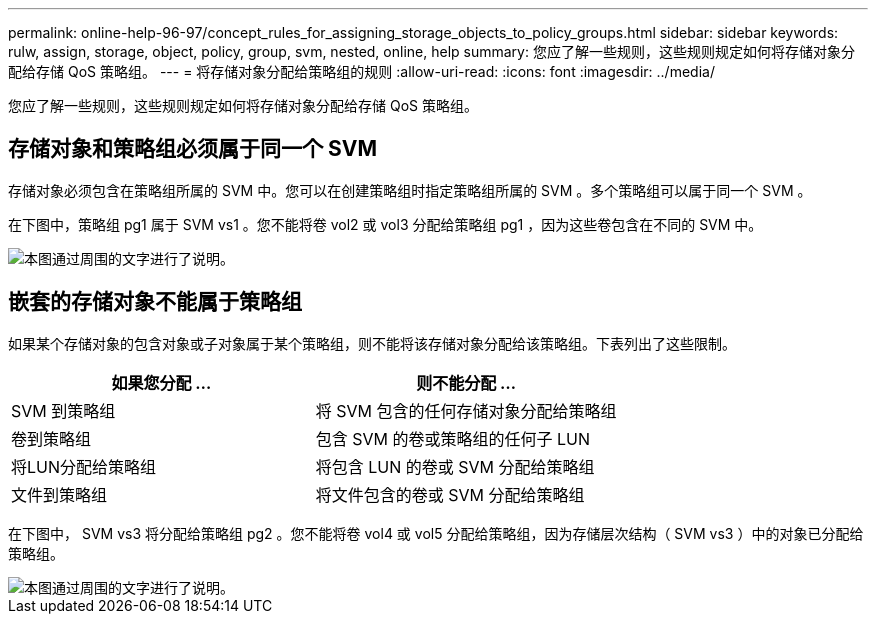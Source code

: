 ---
permalink: online-help-96-97/concept_rules_for_assigning_storage_objects_to_policy_groups.html 
sidebar: sidebar 
keywords: rulw, assign, storage, object, policy, group, svm, nested, online, help 
summary: 您应了解一些规则，这些规则规定如何将存储对象分配给存储 QoS 策略组。 
---
= 将存储对象分配给策略组的规则
:allow-uri-read: 
:icons: font
:imagesdir: ../media/


[role="lead"]
您应了解一些规则，这些规则规定如何将存储对象分配给存储 QoS 策略组。



== 存储对象和策略组必须属于同一个 SVM

存储对象必须包含在策略组所属的 SVM 中。您可以在创建策略组时指定策略组所属的 SVM 。多个策略组可以属于同一个 SVM 。

在下图中，策略组 pg1 属于 SVM vs1 。您不能将卷 vol2 或 vol3 分配给策略组 pg1 ，因为这些卷包含在不同的 SVM 中。

image::../media/qos_rule_same_vserver.gif[本图通过周围的文字进行了说明。]



== 嵌套的存储对象不能属于策略组

如果某个存储对象的包含对象或子对象属于某个策略组，则不能将该存储对象分配给该策略组。下表列出了这些限制。

|===
| 如果您分配 ... | 则不能分配 ... 


 a| 
SVM 到策略组
 a| 
将 SVM 包含的任何存储对象分配给策略组



 a| 
卷到策略组
 a| 
包含 SVM 的卷或策略组的任何子 LUN



 a| 
将LUN分配给策略组
 a| 
将包含 LUN 的卷或 SVM 分配给策略组



 a| 
文件到策略组
 a| 
将文件包含的卷或 SVM 分配给策略组

|===
在下图中， SVM vs3 将分配给策略组 pg2 。您不能将卷 vol4 或 vol5 分配给策略组，因为存储层次结构（ SVM vs3 ）中的对象已分配给策略组。

image::../media/qos_rule_one_object.gif[本图通过周围的文字进行了说明。]
